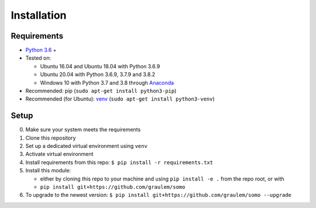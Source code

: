 .. _installation:

=============
Installation
=============

Requirements
~~~~~~~~~~~~

-  `Python 3.6 <https://www.python.org/downloads/release/python-360/>`_ +
-  Tested on:

   -  Ubuntu 16.04 and Ubuntu 18.04 with Python 3.6.9
   -  Ubuntu 20.04 with Python 3.6.9, 3.7.9 and 3.8.2
   -  Windows 10 with Python 3.7 and 3.8 through `Anaconda <https://www.anaconda.com/products/individual#Downloads>`_

-  Recommended: pip (``sudo apt-get install python3-pip``)
-  Recommended (for Ubuntu): `venv <https://docs.python.org/3/library/venv.html>`_
   (``sudo apt-get install python3-venv``)

Setup
~~~~~

0. Make sure your system meets the requirements
1. Clone this repository
2. Set up a dedicated virtual environment using ``venv``
3. Activate virtual environment
4. Install requirements from this repo:
   ``$ pip install -r requirements.txt``
5. Install this module:

   -  either by cloning this repo to your machine and using
      ``pip install -e .`` from the repo root, or with
   -  ``pip install git+https://github.com/graulem/somo``
   
6. To upgrade to the newest version:
   ``$ pip install git+https://github.com/graulem/somo --upgrade``